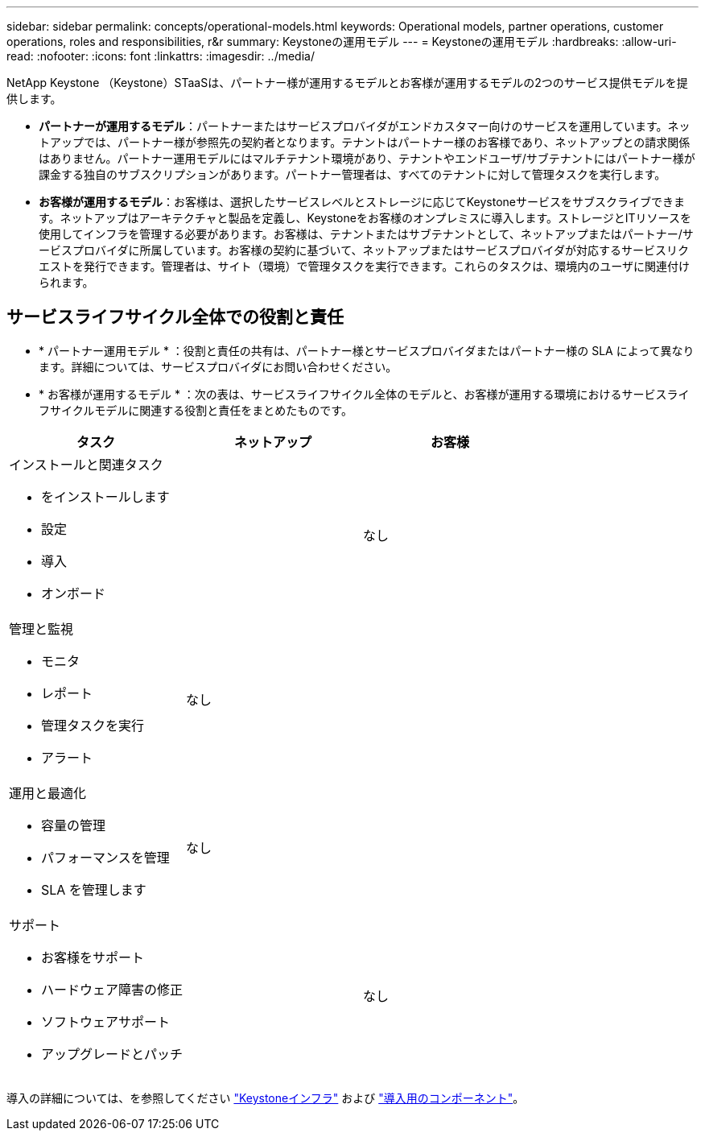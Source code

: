 ---
sidebar: sidebar 
permalink: concepts/operational-models.html 
keywords: Operational models, partner operations, customer operations, roles and responsibilities, r&r 
summary: Keystoneの運用モデル 
---
= Keystoneの運用モデル
:hardbreaks:
:allow-uri-read: 
:nofooter: 
:icons: font
:linkattrs: 
:imagesdir: ../media/


[role="lead"]
NetApp Keystone （Keystone）STaaSは、パートナー様が運用するモデルとお客様が運用するモデルの2つのサービス提供モデルを提供します。

* *パートナーが運用するモデル*：パートナーまたはサービスプロバイダがエンドカスタマー向けのサービスを運用しています。ネットアップでは、パートナー様が参照先の契約者となります。テナントはパートナー様のお客様であり、ネットアップとの請求関係はありません。パートナー運用モデルにはマルチテナント環境があり、テナントやエンドユーザ/サブテナントにはパートナー様が課金する独自のサブスクリプションがあります。パートナー管理者は、すべてのテナントに対して管理タスクを実行します。
* *お客様が運用するモデル*：お客様は、選択したサービスレベルとストレージに応じてKeystoneサービスをサブスクライブできます。ネットアップはアーキテクチャと製品を定義し、Keystoneをお客様のオンプレミスに導入します。ストレージとITリソースを使用してインフラを管理する必要があります。お客様は、テナントまたはサブテナントとして、ネットアップまたはパートナー/サービスプロバイダに所属しています。お客様の契約に基づいて、ネットアップまたはサービスプロバイダが対応するサービスリクエストを発行できます。管理者は、サイト（環境）で管理タスクを実行できます。これらのタスクは、環境内のユーザに関連付けられます。




== サービスライフサイクル全体での役割と責任

* * パートナー運用モデル * ：役割と責任の共有は、パートナー様とサービスプロバイダまたはパートナー様の SLA によって異なります。詳細については、サービスプロバイダにお問い合わせください。
* * お客様が運用するモデル * ：次の表は、サービスライフサイクル全体のモデルと、お客様が運用する環境におけるサービスライフサイクルモデルに関連する役割と責任をまとめたものです。


|===
| タスク | ネットアップ | お客様 


 a| 
インストールと関連タスク

* をインストールします
* 設定
* 導入
* オンボード

| image:check.png[""] | なし 


 a| 
管理と監視

* モニタ
* レポート
* 管理タスクを実行
* アラート

| なし | image:check.png[""] 


 a| 
運用と最適化

* 容量の管理
* パフォーマンスを管理
* SLA を管理します

| なし | image:check.png[""] 


 a| 
サポート

* お客様をサポート
* ハードウェア障害の修正
* ソフトウェアサポート
* アップグレードとパッチ

| image:check.png[""] | なし 
|===
導入の詳細については、を参照してください link:../concepts/infra.html["Keystoneインフラ"] および link:..//concepts/components.html["導入用のコンポーネント"]。
